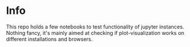 #+OPTIONS: toc:nil
#+OPTIONS: ^:nil
#+STARTUP: overview
#+EXPORT_FILE_NAME: README.md
* Info
  This repo holds a few notebooks to test functionality of jupyter instances.  Nothing fancy, it's mainly aimed at checking if plot-visualization works on different installations and browsers.
